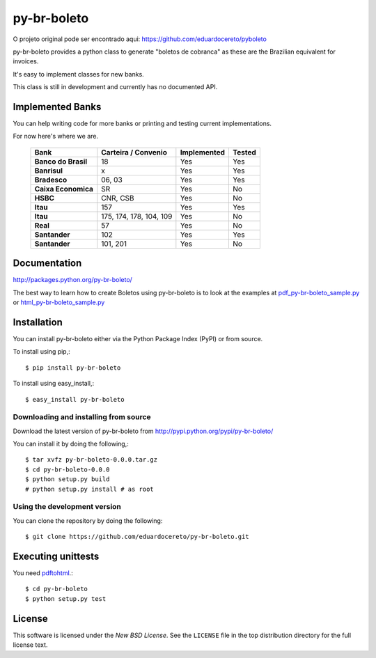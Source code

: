 ========
py-br-boleto
========

.. _py-br-boleto-synopsis:

O projeto original pode ser encontrado aqui: https://github.com/eduardocereto/pyboleto

py-br-boleto provides a python class to generate "boletos de cobranca" as these
are the Brazilian equivalent for invoices.

It's easy to implement classes for new banks.

This class is still in development and currently has no documented API.

.. _py-br-boleto-implemented-bank:

Implemented Banks
=================

You can help writing code for more banks or printing and testing current
implementations.

For now here's where we are.

 +----------------------+----------------+-----------------+------------+
 | **Bank**             | **Carteira /** | **Implemented** | **Tested** |
 |                      | **Convenio**   |                 |            |
 +======================+================+=================+============+
 | **Banco do Brasil**  | 18             | Yes             | Yes        |
 +----------------------+----------------+-----------------+------------+
 | **Banrisul**         | x              | Yes             | Yes        |
 +----------------------+----------------+-----------------+------------+
 | **Bradesco**         | 06, 03         | Yes             | Yes        |
 +----------------------+----------------+-----------------+------------+
 | **Caixa Economica**  | SR             | Yes             | No         |
 +----------------------+----------------+-----------------+------------+
 | **HSBC**             | CNR, CSB       | Yes             | No         |
 +----------------------+----------------+-----------------+------------+
 | **Itau**             | 157            | Yes             | Yes        |
 +----------------------+----------------+-----------------+------------+
 | **Itau**             | 175, 174, 178, | Yes             | No         |
 |                      | 104, 109       |                 |            |
 +----------------------+----------------+-----------------+------------+
 | **Real**             | 57             | Yes             | No         |
 +----------------------+----------------+-----------------+------------+
 | **Santander**        | 102            | Yes             | Yes        |
 +----------------------+----------------+-----------------+------------+
 | **Santander**        | 101, 201       | Yes             | No         |
 +----------------------+----------------+-----------------+------------+

.. _py-br-boleto-docs:

Documentation
=============

http://packages.python.org/py-br-boleto/

The best way to learn how to create Boletos using py-br-boleto is to look at the
examples at `pdf_py-br-boleto_sample.py`_ or `html_py-br-boleto_sample.py`_


.. _pdf_py-br-boleto_sample.py: https://github.com/eduardocereto/py-br-boleto/blob/master/bin/pdf_py-br-boleto_sample.py

.. _html_py-br-boleto_sample.py: https://github.com/eduardocereto/py-br-boleto/blob/master/bin/html_py-br-boleto_sample.py

.. _py-br-boleto-installation:

Installation
============

You can install py-br-boleto either via the Python Package Index (PyPI)
or from source.

To install using pip,::

    $ pip install py-br-boleto

To install using easy_install,::

    $ easy_install py-br-boleto


.. _py-br-boleto-installing-from-source:

Downloading and installing from source
--------------------------------------

Download the latest version of py-br-boleto from
http://pypi.python.org/pypi/py-br-boleto/

You can install it by doing the following,::

    $ tar xvfz py-br-boleto-0.0.0.tar.gz
    $ cd py-br-boleto-0.0.0
    $ python setup.py build
    # python setup.py install # as root

.. _py-br-boleto-installing-from-hg:

Using the development version
-----------------------------

You can clone the repository by doing the following::

    $ git clone https://github.com/eduardocereto/py-br-boleto.git

.. _py-br-boleto-unittests:

Executing unittests
===================

You need `pdftohtml`_.::

    $ cd py-br-boleto
    $ python setup.py test


.. _pdftohtml: http://poppler.freedesktop.org/

.. _py-br-boleto-license:

License
=======

This software is licensed under the `New BSD License`. See the ``LICENSE``
file in the top distribution directory for the full license text.

.. vim:tw=0:sw=4:et
